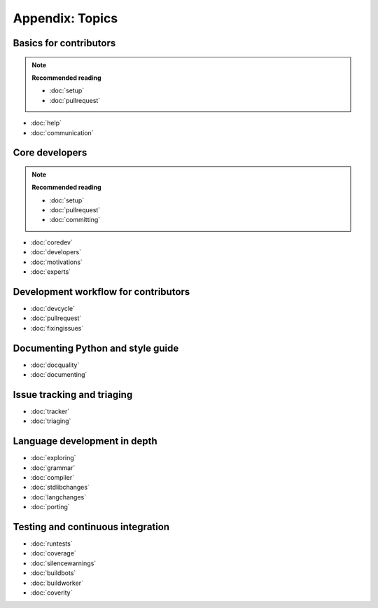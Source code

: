 Appendix: Topics 
================

Basics for contributors
-----------------------

.. note:: **Recommended reading**

   - :doc:`setup`
   - :doc:`pullrequest`

* :doc:`help`
* :doc:`communication`

Core developers
---------------

.. note:: **Recommended reading**

   * :doc:`setup`
   * :doc:`pullrequest`
   * :doc:`committing`

* :doc:`coredev`
* :doc:`developers`
* :doc:`motivations`
* :doc:`experts`

Development workflow for contributors
-------------------------------------

* :doc:`devcycle`
* :doc:`pullrequest`
* :doc:`fixingissues`

Documenting Python and style guide
----------------------------------

* :doc:`docquality`
* :doc:`documenting`

Issue tracking and triaging
---------------------------

* :doc:`tracker`
* :doc:`triaging`

Language development in depth
-----------------------------

* :doc:`exploring`
* :doc:`grammar`
* :doc:`compiler`
* :doc:`stdlibchanges`
* :doc:`langchanges`
* :doc:`porting`

Testing and continuous integration
----------------------------------

* :doc:`runtests`
* :doc:`coverage`
* :doc:`silencewarnings`
* :doc:`buildbots`
* :doc:`buildworker`
* :doc:`coverity`
  
